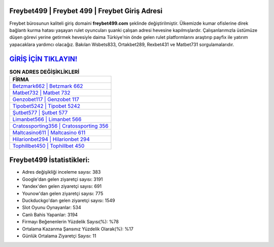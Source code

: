 ﻿Freybet499 | Freybet 499 | Freybet Giriş Adresi
===================================

.. image:: images/freybet-giris.jpg
   :width: 600
   
Freybet bürosunun kaliteli giriş domaini **freybet499.com** şeklinde değiştirilmiştir. Ülkemizde kumar ofislerine direk bağlantı kurma hatası yaşayan rulet oyuncuları şuanki çalışan adresi hevesine kapılmışlardır. Çalışanlarımızla üstümüze düşen görevi yerine getirmek hevesiyle daima Türkiye'nin önde gelen  rulet platformlarını araştırıp payfix ile yatırım yapacaklara yardımcı olacağız. Bakılan Wsbets833, Ortakbet289, Rexbet431 ve Matbet731 sorgulamalarıdır.

`GİRİŞ İÇİN TIKLAYIN! <https://uclck.me/gonow>`_
==============

.. list-table:: **SON ADRES DEĞİŞİKLİKLERİ**
   :widths: 100
   :header-rows: 1

   * - FİRMA
   * - `Betzmark662 | Betzmark 662 <betzmark662-betzmark-662-betzmark-giris-adresi.html>`_
   * - `Matbet732 | Matbet 732 <matbet732-matbet-732-matbet-giris-adresi.html>`_
   * - `Genzobet117 | Genzobet 117 <genzobet117-genzobet-117-genzobet-giris-adresi.html>`_	 
   * - `Tipobet5242 | Tipobet 5242 <tipobet5242-tipobet-5242-tipobet-giris-adresi.html>`_	 
   * - `Şutbet577 | Şutbet 577 <sutbet577-sutbet-577-sutbet-giris-adresi.html>`_ 
   * - `Limanbet566 | Limanbet 566 <limanbet566-limanbet-566-limanbet-giris-adresi.html>`_
   * - `Cratossporting356 | Cratossporting 356 <cratossporting356-cratossporting-356-cratossporting-giris-adresi.html>`_	 
   * - `Maltcasino611 | Maltcasino 611 <maltcasino611-maltcasino-611-maltcasino-giris-adresi.html>`_
   * - `Hilarionbet294 | Hilarionbet 294 <hilarionbet294-hilarionbet-294-hilarionbet-giris-adresi.html>`_
   * - `Tophillbet450 | Tophillbet 450 <tophillbet450-tophillbet-450-tophillbet-giris-adresi.html>`_
	 
Freybet499 İstatistikleri:
===================================	 
* Adres değişikliği inceleme sayısı: 383
* Google'dan gelen ziyaretçi sayısı: 3191
* Yandex'den gelen ziyaretçi sayısı: 691
* Younow'dan gelen ziyaretçi sayısı: 775
* Duckduckgo'dan gelen ziyaretçi sayısı: 1549
* Slot Oyunu Oynayanlar: 534
* Canlı Bahis Yapanlar: 3194
* Firmayı Beğenenlerin Yüzdelik Sayısı(%): %78
* Ortalama Kazanma Şansınız Yüzdelik Olarak(%): %17
* Günlük Ortalama Ziyaretçi Sayısı: 11
